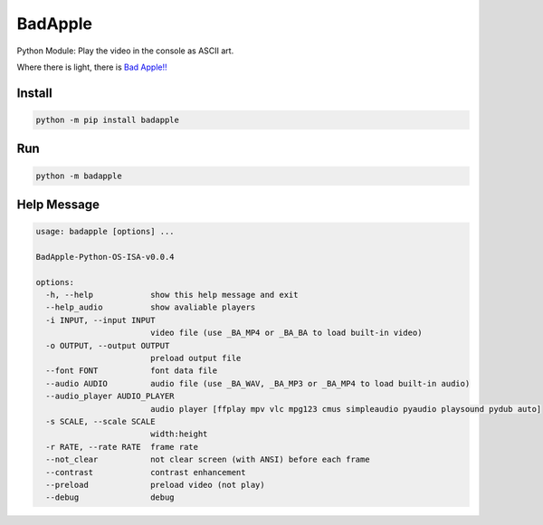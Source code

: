 BadApple
========

Python Module: Play the video in the console as ASCII art.

Where there is light, there is 
`Bad Apple!! <https://www.youtube.com/watch?v=FtutLA63Cp8>`_

Install
-------

.. code-block:: shell

    python -m pip install badapple

Run
---

.. code-block:: shell

    python -m badapple

Help Message
------------

.. code-block:: md

    usage: badapple [options] ... 

    BadApple-Python-OS-ISA-v0.0.4

    options:
      -h, --help            show this help message and exit
      --help_audio          show avaliable players
      -i INPUT, --input INPUT
                            video file (use _BA_MP4 or _BA_BA to load built-in video)
      -o OUTPUT, --output OUTPUT
                            preload output file
      --font FONT           font data file
      --audio AUDIO         audio file (use _BA_WAV, _BA_MP3 or _BA_MP4 to load built-in audio)
      --audio_player AUDIO_PLAYER
                            audio player [ffplay mpv vlc mpg123 cmus simpleaudio pyaudio playsound pydub auto]
      -s SCALE, --scale SCALE
                            width:height
      -r RATE, --rate RATE  frame rate
      --not_clear           not clear screen (with ANSI) before each frame
      --contrast            contrast enhancement
      --preload             preload video (not play)
      --debug               debug
